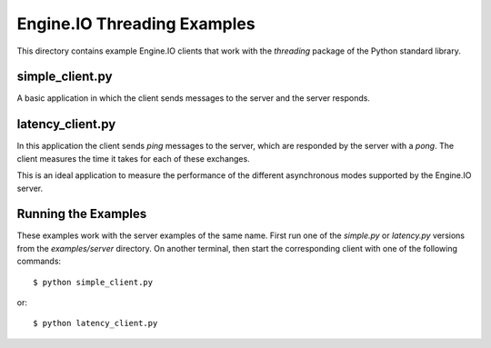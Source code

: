 Engine.IO Threading Examples
============================

This directory contains example Engine.IO clients that work with the
`threading` package of the Python standard library.

simple_client.py
----------------

A basic application in which the client sends messages to the server and the
server responds.

latency_client.py
-----------------

In this application the client sends *ping* messages to the server, which are
responded by the server with a *pong*. The client measures the time it takes
for each of these exchanges.

This is an ideal application to measure the performance of the different
asynchronous modes supported by the Engine.IO server.

Running the Examples
--------------------

These examples work with the server examples of the same name. First run one
of the `simple.py` or `latency.py` versions from the `examples/server`
directory. On another terminal, then start the corresponding client with one
of the following commands::

    $ python simple_client.py

or::

    $ python latency_client.py

